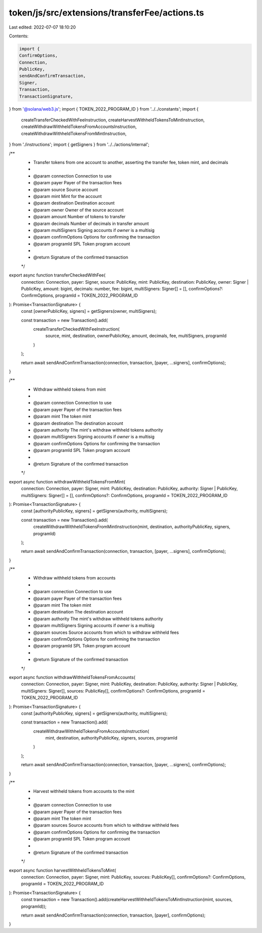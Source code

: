 token/js/src/extensions/transferFee/actions.ts
==============================================

Last edited: 2022-07-07 18:10:20

Contents:

.. code-block:: ts

    import {
    ConfirmOptions,
    Connection,
    PublicKey,
    sendAndConfirmTransaction,
    Signer,
    Transaction,
    TransactionSignature,
} from '@solana/web3.js';
import { TOKEN_2022_PROGRAM_ID } from '../../constants';
import {
    createTransferCheckedWithFeeInstruction,
    createHarvestWithheldTokensToMintInstruction,
    createWithdrawWithheldTokensFromAccountsInstruction,
    createWithdrawWithheldTokensFromMintInstruction,
} from './instructions';
import { getSigners } from '../../actions/internal';

/**
 * Transfer tokens from one account to another, asserting the transfer fee, token mint, and decimals
 *
 * @param connection     Connection to use
 * @param payer          Payer of the transaction fees
 * @param source         Source account
 * @param mint           Mint for the account
 * @param destination    Destination account
 * @param owner          Owner of the source account
 * @param amount         Number of tokens to transfer
 * @param decimals       Number of decimals in transfer amount
 * @param multiSigners   Signing accounts if `owner` is a multisig
 * @param confirmOptions Options for confirming the transaction
 * @param programId      SPL Token program account
 *
 * @return Signature of the confirmed transaction
 */
export async function transferCheckedWithFee(
    connection: Connection,
    payer: Signer,
    source: PublicKey,
    mint: PublicKey,
    destination: PublicKey,
    owner: Signer | PublicKey,
    amount: bigint,
    decimals: number,
    fee: bigint,
    multiSigners: Signer[] = [],
    confirmOptions?: ConfirmOptions,
    programId = TOKEN_2022_PROGRAM_ID
): Promise<TransactionSignature> {
    const [ownerPublicKey, signers] = getSigners(owner, multiSigners);

    const transaction = new Transaction().add(
        createTransferCheckedWithFeeInstruction(
            source,
            mint,
            destination,
            ownerPublicKey,
            amount,
            decimals,
            fee,
            multiSigners,
            programId
        )
    );

    return await sendAndConfirmTransaction(connection, transaction, [payer, ...signers], confirmOptions);
}

/**
 * Withdraw withheld tokens from mint
 *
 * @param connection     Connection to use
 * @param payer          Payer of the transaction fees
 * @param mint           The token mint
 * @param destination    The destination account
 * @param authority      The mint's withdraw withheld tokens authority
 * @param multiSigners   Signing accounts if `owner` is a multisig
 * @param confirmOptions Options for confirming the transaction
 * @param programId      SPL Token program account
 *
 * @return Signature of the confirmed transaction
 */
export async function withdrawWithheldTokensFromMint(
    connection: Connection,
    payer: Signer,
    mint: PublicKey,
    destination: PublicKey,
    authority: Signer | PublicKey,
    multiSigners: Signer[] = [],
    confirmOptions?: ConfirmOptions,
    programId = TOKEN_2022_PROGRAM_ID
): Promise<TransactionSignature> {
    const [authorityPublicKey, signers] = getSigners(authority, multiSigners);

    const transaction = new Transaction().add(
        createWithdrawWithheldTokensFromMintInstruction(mint, destination, authorityPublicKey, signers, programId)
    );

    return await sendAndConfirmTransaction(connection, transaction, [payer, ...signers], confirmOptions);
}

/**
 * Withdraw withheld tokens from accounts
 *
 * @param connection     Connection to use
 * @param payer          Payer of the transaction fees
 * @param mint           The token mint
 * @param destination    The destination account
 * @param authority      The mint's withdraw withheld tokens authority
 * @param multiSigners   Signing accounts if `owner` is a multisig
 * @param sources        Source accounts from which to withdraw withheld fees
 * @param confirmOptions Options for confirming the transaction
 * @param programId      SPL Token program account
 *
 * @return Signature of the confirmed transaction
 */
export async function withdrawWithheldTokensFromAccounts(
    connection: Connection,
    payer: Signer,
    mint: PublicKey,
    destination: PublicKey,
    authority: Signer | PublicKey,
    multiSigners: Signer[],
    sources: PublicKey[],
    confirmOptions?: ConfirmOptions,
    programId = TOKEN_2022_PROGRAM_ID
): Promise<TransactionSignature> {
    const [authorityPublicKey, signers] = getSigners(authority, multiSigners);

    const transaction = new Transaction().add(
        createWithdrawWithheldTokensFromAccountsInstruction(
            mint,
            destination,
            authorityPublicKey,
            signers,
            sources,
            programId
        )
    );

    return await sendAndConfirmTransaction(connection, transaction, [payer, ...signers], confirmOptions);
}

/**
 * Harvest withheld tokens from accounts to the mint
 *
 * @param connection     Connection to use
 * @param payer          Payer of the transaction fees
 * @param mint           The token mint
 * @param sources        Source accounts from which to withdraw withheld fees
 * @param confirmOptions Options for confirming the transaction
 * @param programId      SPL Token program account
 *
 * @return Signature of the confirmed transaction
 */
export async function harvestWithheldTokensToMint(
    connection: Connection,
    payer: Signer,
    mint: PublicKey,
    sources: PublicKey[],
    confirmOptions?: ConfirmOptions,
    programId = TOKEN_2022_PROGRAM_ID
): Promise<TransactionSignature> {
    const transaction = new Transaction().add(createHarvestWithheldTokensToMintInstruction(mint, sources, programId));

    return await sendAndConfirmTransaction(connection, transaction, [payer], confirmOptions);
}



